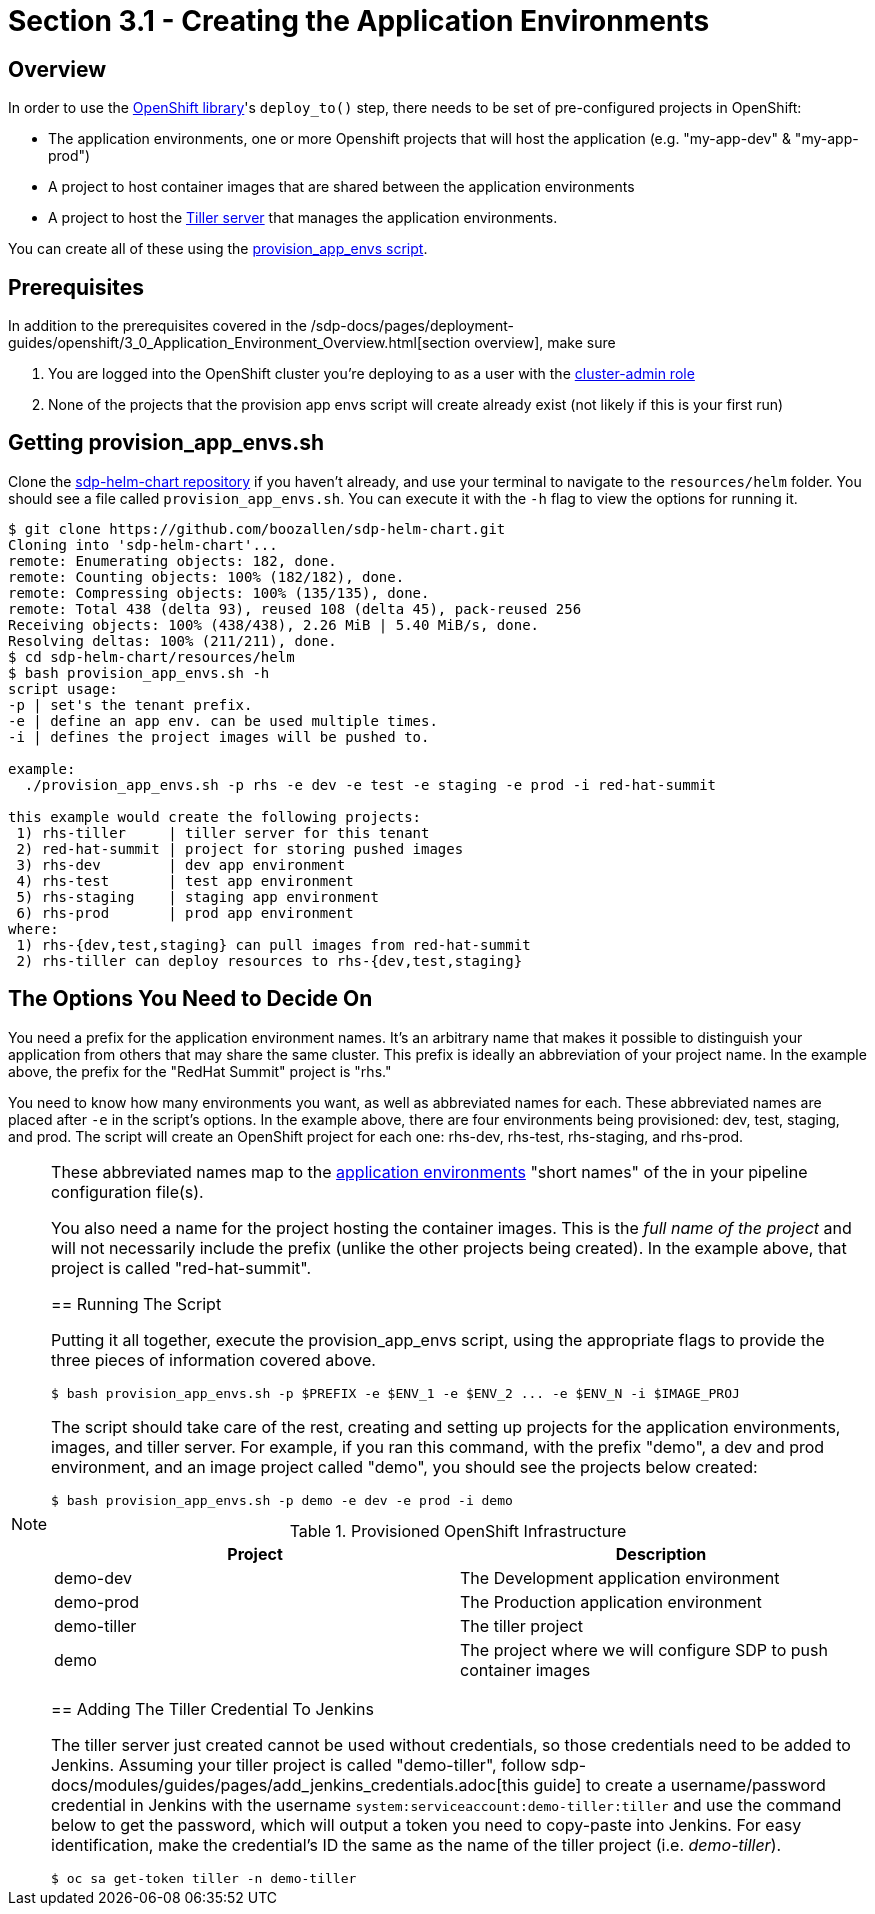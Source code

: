 = Section 3.1 - Creating the Application Environments

== Overview

In order to use the xref:sdp-libraries:openshift:ROOT:index.adoc[OpenShift library]'s ``deploy_to()`` step, there needs to be set of pre-configured projects in OpenShift:

* The application environments, one or more Openshift projects that will host the application (e.g. "my-app-dev" & "my-app-prod")
* A project to host container images that are shared between the application environments
* A project to host the https://docs.helm.sh/glossary/#tiller[Tiller server] that manages the application environments.

You can create all of these using the https://github.com/boozallen/sdp-helm-chart/blob/master/resources/helm/provision_app_envs.sh[provision_app_envs script].

== Prerequisites

In addition to the prerequisites covered in the /sdp-docs/pages/deployment-guides/openshift/3_0_Application_Environment_Overview.html[section overview], make sure

[arabic]
. You are logged into the OpenShift cluster you're deploying to as a user with the https://docs.openshift.com/container-platform/3.11/architecture/additional_concepts/authorization.html#roles[cluster-admin role]
. None of the projects that the provision app envs script will create already exist (not likely if this is your first run)

== Getting provision_app_envs.sh

Clone the https://github.com/boozallen/sdp-helm-chart[sdp-helm-chart repository] if you haven't already, and use your terminal to navigate to the `resources/helm` folder. You should see a file called `provision_app_envs.sh`. You can execute it with the `-h` flag to view the options for running it.

[source,]
----
$ git clone https://github.com/boozallen/sdp-helm-chart.git
Cloning into 'sdp-helm-chart'...
remote: Enumerating objects: 182, done.
remote: Counting objects: 100% (182/182), done.
remote: Compressing objects: 100% (135/135), done.
remote: Total 438 (delta 93), reused 108 (delta 45), pack-reused 256
Receiving objects: 100% (438/438), 2.26 MiB | 5.40 MiB/s, done.
Resolving deltas: 100% (211/211), done.
$ cd sdp-helm-chart/resources/helm
$ bash provision_app_envs.sh -h
script usage:
-p | set's the tenant prefix.
-e | define an app env. can be used multiple times.
-i | defines the project images will be pushed to.

example:
  ./provision_app_envs.sh -p rhs -e dev -e test -e staging -e prod -i red-hat-summit

this example would create the following projects:
 1) rhs-tiller     | tiller server for this tenant
 2) red-hat-summit | project for storing pushed images
 3) rhs-dev        | dev app environment
 4) rhs-test       | test app environment
 5) rhs-staging    | staging app environment
 6) rhs-prod       | prod app environment
where:
 1) rhs-{dev,test,staging} can pull images from red-hat-summit
 2) rhs-tiller can deploy resources to rhs-{dev,test,staging}
----

== The Options You Need to Decide On

You need a prefix for the application environment names. It's an arbitrary name that makes it possible to distinguish your application from others that may share the same cluster. This prefix is ideally an abbreviation of your project name. In the example above, the prefix for the "RedHat Summit" project is "rhs."

You need to know how many environments you want, as well as abbreviated names for each. These abbreviated names are placed after `-e` in the script's options. In the example above, there are four environments being provisioned: dev, test, staging, and prod. The script will create an OpenShift project for each one: rhs-dev, rhs-test, rhs-staging, and rhs-prod.

[NOTE]
====
These abbreviated names map to the http://localhost:8000/pages/jte/docs/pages/Templating/primitives/application_environments.html[application environments] "short names" of the in your pipeline configuration file(s).
=====

You also need a name for the project hosting the container images. This is the _full name of the project_ and will not necessarily include the prefix (unlike the other projects being created). In the example above, that project is called "red-hat-summit".

== Running The Script

Putting it all together, execute the provision_app_envs script, using the appropriate flags to provide the three pieces of information covered above.

[source,shell]
----
$ bash provision_app_envs.sh -p $PREFIX -e $ENV_1 -e $ENV_2 ... -e $ENV_N -i $IMAGE_PROJ
----

The script should take care of the rest, creating and setting up projects for the application environments, images, and tiller server. For example, if you ran this command, with the prefix "demo", a dev and prod environment, and an image project called "demo", you should see the projects below created:

[source,shell]
----
$ bash provision_app_envs.sh -p demo -e dev -e prod -i demo
----

.Provisioned OpenShift Infrastructure
|===
| Project |Description

| demo-dev 
| The Development application environment

| demo-prod 
| The Production application environment

| demo-tiller 
| The tiller project

| demo 
| The project where we will configure SDP to push container images

|===

== Adding The Tiller Credential To Jenkins

The tiller server just created cannot be used without credentials, so those credentials need to be added to Jenkins. Assuming your tiller project is called "demo-tiller", follow sdp-docs/modules/guides/pages/add_jenkins_credentials.adoc[this guide] to create a username/password credential in Jenkins with the username `system:serviceaccount:demo-tiller:tiller` and use the command below to get the password, which will output a token you need to copy-paste into Jenkins. For easy identification, make the credential's ID the same as the name of the tiller project (i.e. _demo-tiller_).

[source,bash]
----
$ oc sa get-token tiller -n demo-tiller
----